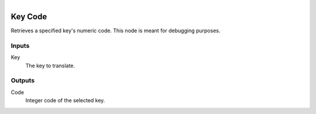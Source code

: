 .. figure:: /images/logic_nodes/input/keyboard/ln-key_code.png
   :align: right
   :width: 215
   :alt: Key Code Node

.. _ln-key_code:

==============================
Key Code
==============================

Retrieves a specified key's numeric code. This node is meant for debugging purposes.

Inputs
++++++++++++++++++++++++++++++

Key
   The key to translate.

Outputs
++++++++++++++++++++++++++++++

Code
   Integer code of the selected key.
